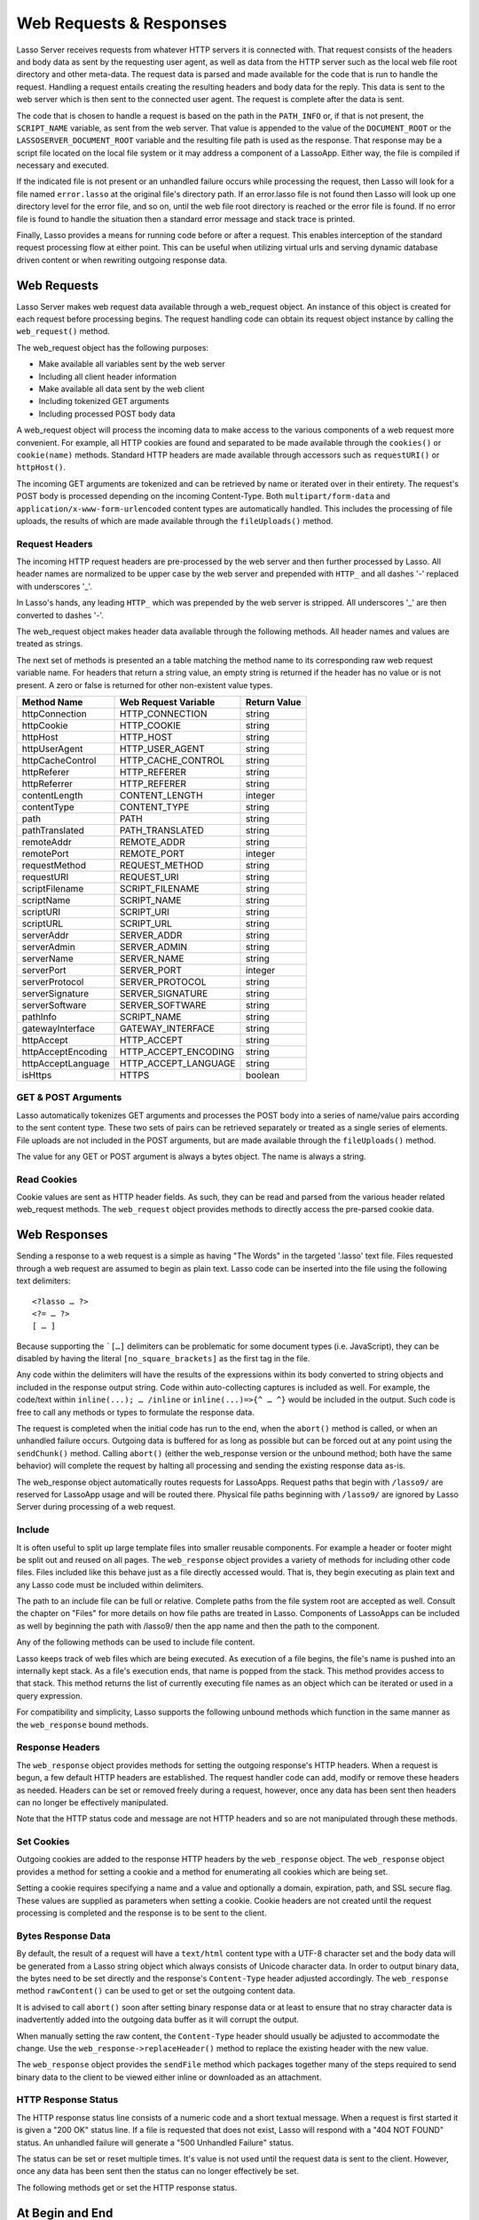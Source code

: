 .. _requests-responses:

************************
Web Requests & Responses
************************

Lasso Server receives requests from whatever HTTP servers it is connected with.
That request consists of the headers and body data as sent by the requesting
user agent, as well as data from the HTTP server such as the local web file root
directory and other meta-data. The request data is parsed and made available for
the code that is run to handle the request. Handling a request entails creating
the resulting headers and body data for the reply. This data is sent to the web
server which is then sent to the connected user agent. The request is complete
after the data is sent.

The code that is chosen to handle a request is based on the path in the
``PATH_INFO`` or, if that is not present, the ``SCRIPT_NAME`` variable, as sent
from the web server. That value is appended to the value of the
``DOCUMENT_ROOT`` or the ``LASSOSERVER_DOCUMENT_ROOT`` variable and the
resulting file path is used as the response. That response may be a script file
located on the local file system or it may address a component of a LassoApp.
Either way, the file is compiled if necessary and executed.

If the indicated file is not present or an unhandled failure occurs while
processing the request, then Lasso will look for a file named ``error.lasso`` at
the original file's directory path. If an error.lasso file is not found then
Lasso will look up one directory level for the error file, and so on, until the
web file root directory is reached or the error file is found. If no error file
is found to handle the situation then a standard error message and stack trace
is printed.

Finally, Lasso provides a means for running code before or after a request. This
enables interception of the standard request processing flow at either point.
This can be useful when utilizing virtual urls and serving dynamic database
driven content or when rewriting outgoing response data.

Web Requests
============

Lasso Server makes web request data available through a web_request object. An
instance of this object is created for each request before processing begins.
The request handling code can obtain its request object instance by calling the
``web_request()`` method.

The web_request object has the following purposes:

-  Make available all variables sent by the web server
-  Including all client header information
-  Make available all data sent by the web client
-  Including tokenized GET arguments
-  Including processed POST body data

A web_request object will process the incoming data to make access to the
various components of a web request more convenient. For example, all HTTP
cookies are found and separated to be made available through the ``cookies()``
or ``cookie(name)`` methods. Standard HTTP headers are made available through
accessors such as ``requestURI()`` or ``httpHost()``.

The incoming GET arguments are tokenized and can be retrieved by name or
iterated over in their entirety. The request's POST body is processed depending
on the incoming Content-Type. Both ``multipart/form-data`` and
``application/x-www-form-urlencoded`` content types are automatically handled.
This includes the processing of file uploads, the results of which are made
available through the ``fileUploads()`` method.

Request Headers
---------------

The incoming HTTP request headers are pre-processed by the web server and then
further processed by Lasso. All header names are normalized to be upper case by
the web server and prepended with ``HTTP_`` and all dashes '-' replaced with
underscores '_'.

In Lasso's hands, any leading ``HTTP_`` which was prepended by the web server is
stripped. All underscores '_' are then converted to dashes '-'.

The web_request object makes header data available through the following
methods. All header names and values are treated as strings.

.. class:: web_request

.. method:: web_request->headers()::trait_forEach
.. method:: web_request->header(name::string)
.. method:: web_request->rawHeader(name::string)

   The ``headers()`` method returns all of the headers as an object which can be
   iterated or used in a query expression. Each header element is presented as a
   pair object containing the header name and value as the pair's first and
   second elements, respectively. The next method returns the first header pair
   which matches the name parameter. It returns void if the header is not found.
   The rawHeader method works the same, but fetches the raw unnormalized header
   name/value as sent by the web server.

The next set of methods is presented an a table matching the method name to its
corresponding raw web request variable name. For headers that return a string
value, an empty string is returned if the header has no value or is not present.
A zero or false is returned for other non-existent value types.

================== ==================== ============
Method Name        Web Request Variable Return Value
================== ==================== ============
httpConnection     HTTP_CONNECTION      string
httpCookie         HTTP_COOKIE          string
httpHost           HTTP_HOST            string
httpUserAgent      HTTP_USER_AGENT      string
httpCacheControl   HTTP_CACHE_CONTROL   string
httpReferer        HTTP_REFERER         string
httpReferrer       HTTP_REFERER         string
contentLength      CONTENT_LENGTH       integer
contentType        CONTENT_TYPE         string
path               PATH                 string
pathTranslated     PATH_TRANSLATED      string
remoteAddr         REMOTE_ADDR          string
remotePort         REMOTE_PORT          integer
requestMethod      REQUEST_METHOD       string
requestURI         REQUEST_URI          string
scriptFilename     SCRIPT_FILENAME      string
scriptName         SCRIPT_NAME          string
scriptURI          SCRIPT_URI           string
scriptURL          SCRIPT_URL           string
serverAddr         SERVER_ADDR          string
serverAdmin        SERVER_ADMIN         string
serverName         SERVER_NAME          string
serverPort         SERVER_PORT          integer
serverProtocol     SERVER_PROTOCOL      string
serverSignature    SERVER_SIGNATURE     string
serverSoftware     SERVER_SOFTWARE      string
pathInfo           SCRIPT_NAME          string
gatewayInterface   GATEWAY_INTERFACE    string
httpAccept         HTTP_ACCEPT          string
httpAcceptEncoding HTTP_ACCEPT_ENCODING string
httpAcceptLanguage HTTP_ACCEPT_LANGUAGE string
isHttps            HTTPS                boolean
================== ==================== ============

GET & POST Arguments
--------------------

Lasso automatically tokenizes GET arguments and processes the POST body into a
series of name/value pairs according to the sent content type. These two sets of
pairs can be retrieved separately or treated as a single series of elements.
File uploads are not included in the POST arguments, but are made available
through the ``fileUploads()`` method.

The value for any GET or POST argument is always a bytes object. The name is
always a string.

.. method:: web_request->queryParam(name::string)
.. method:: web_request->postParam(name::string)
.. method:: web_request->param(name::string)
.. method:: web_request->param(name::string, joiner)
.. method:: web_request->queryParams()
.. method:: web_request->postParams()
.. method:: web_request->params()

   This set of methods refers to the GET arguments as the ``query`` params and
   any POST arguments as the ``post`` params. Both sets together are just the
   ``params``. For the methods which accept a name parameter, they return the
   first matching argument string value. If no argument matches then a void
   value is returned.

   The ``param()`` method treats both argument sources as a single source with
   the POST arguments occurring first. The ``param(name::string, joiner)``
   method presents an interface for accessing arguments which occur more than
   once. The ``joiner`` parameter is used to determine the result of the method.
   If void is passed, then the resulting argument values are returned in a
   staticarray. If a string value is passed, then the argument values are joined
   with that string in between each value. The result of passing any other
   object type will depend on the behavior of its ``+`` operator.

   The methods which accept zero parameters return all of the GET, POST, or both
   argument pairs as an object which may be iterated or used in a query
   expression.

.. method:: web_request->postString()
.. method:: web_request->queryString()

   These methods return the respective arguments in a format similar to how they
   were received. In the case of queryString the GET arguments are returned
   verbatim. The POST string is created by concatenating each POST argument
   together with ``&`` in between each name/value and with ``=`` in between each
   of those. This will vary from the exact given POST only in the case of
   ``multipart/form-data`` input.

Read Cookies
------------

Cookie values are sent as HTTP header fields. As such, they can be read and
parsed from the various header related web_request methods. The ``web_request``
object provides methods to directly access the pre-parsed cookie data.

.. method:: web_request->cookie(named::string)
.. method:: web_request->cookies()::trait_forEach

   The first method searches for the named cookie and returns its value if
   found. If the cookie is not found then void is returned. The second method
   returns all the cookies as an object which can be iterated or used in a query
   expression. The cookie elements are presented as pair objects containing the
   cookie names and values as the pairs' first and second members.

Web Responses
=============

Sending a response to a web request is a simple as having "The Words" in the
targeted '.lasso' text file. Files requested through a web request are assumed
to begin as plain text. Lasso code can be inserted into the file using the
following text delimiters::

   <?lasso … ?>
   <?= … ?>
   [ … ]

Because supporting the ```[…]`` delimiters can be problematic for some document
types (i.e. JavaScript), they can be disabled by having the literal
``[no_square_brackets]`` as the first tag in the file.

Any code within the delimiters will have the results of the expressions within
its body converted to string objects and included in the response output string.
Code within auto-collecting captures is included as well. For example, the
code/text within ``inline(...); … /inline`` or ``inline(...)=>{^ … ^}`` would be
included in the output. Such code is free to call any methods or types to
formulate the response data.

The request is completed when the initial code has run to the end, when the
``abort()`` method is called, or when an unhandled failure occurs. Outgoing data
is buffered for as long as possible but can be forced out at any point using the
``sendChunk()`` method. Calling ``abort()`` (either the web_response version or
the unbound method; both have the same behavior) will complete the request by
halting all processing and sending the existing response data as-is.

The web_response object automatically routes requests for LassoApps. Request
paths that begin with ``/lasso9/`` are reserved for LassoApp usage and will be
routed there. Physical file paths beginning with ``/lasso9/`` are ignored by
Lasso Server during processing of a web request.

Include
-------

It is often useful to split up large template files into smaller reusable
components. For example a header or footer might be split out and reused on all
pages. The ``web_response`` object provides a variety of methods for including
other code files. Files included like this behave just as a file directly
accessed would. That is, they begin executing as plain text and any Lasso code
must be included within delimiters.

The path to an include file can be full or relative. Complete paths from the
file system root are accepted as well. Consult the chapter on "Files" for more
details on how file paths are treated in Lasso. Components of LassoApps can be
included as well by beginning the path with /lasso9/ then the app name and then
the path to the component.

Any of the following methods can be used to include file content.

.. class:: web_response

.. method:: web_response->include(path::string)
.. method:: web_response->includeOnce(path::string)
.. method:: web_response->includeLibrary(path::string)
.. method:: web_response->includeLibraryOnce(path::string)

   These methods locate and run the file indicated by the path. The
   includeLibrary and includeLibraryOnce methods run the file but do not insert
   the result into the response. The includeOnce and includeLibraryOnce methods
   will only include the file if it has not already been included during the
   course of that request.
   
   These methods will fail if the indicated file does not exist.

.. method:: web_response->includeBytes(path::string)::bytes

   This method will locate the file and include the raw file data as bytes. The
   method will fail if the file does not exist.

.. method:: web_response->includes()::trait_forEach

Lasso keeps track of web files which are being executed. As execution of a file
begins, the file's name is pushed into an internally kept stack. As a file's
execution ends, that name is popped from the stack. This method provides access
to that stack. This method returns the list of currently executing file names as
an object which can be iterated or used in a query expression.

.. method:: web_response->getInclude(path::string)

   This method will locate the file and will return an object which can be
   invoked to execute the file. The method will fail if the file does not exist.

For compatibility and simplicity, Lasso supports the following unbound methods
which function in the same manner as the ``web_response`` bound methods.

.. method:: web_response->include(path::string)
.. method:: web_response->library(path::string)

   These methods include the file indicated by the path in the same manner as
   the ``web_response->include`` and ``web_response->library`` methods.

Response Headers
----------------

The ``web_response`` object provides methods for setting the outgoing response's
HTTP headers. When a request is begun, a few default HTTP headers are
established. The request handler code can add, modify or remove these headers as
needed. Headers can be set or removed freely during a request, however, once any
data has been sent then headers can no longer be effectively manipulated.

Note that the HTTP status code and message are not HTTP headers and so are not
manipulated through these methods.

.. method:: web_response->header(name::path)
.. method:: web_response->headers()::trait_ForEach

   These methods return existing outgoing headers. The first method finds the
   first occurrence of the indicated header and returns its value. The second
   method returns all the current headers as an object which can be iterated or
   used in a query expression. Each element is a pair object containing the
   header name/value and the pair's first/second.

.. method:: web_response->setHeaders(headers::trait_forEach)
.. method:: web_response->replaceHeader(header::pair)
.. method:: web_response->addHeader(header::pair)

   These methods permit headers to be set or replaced. The first method sets all
   the headers for the response. These headers should be given as a series of
   pairs containing the header names/values. The second method accepts a header
   name/value pair and replaces matching header with the new value. If the
   existing header isn't found, the new header is simply added. The third method
   accepts a new header name/value pair and adds it to the list of outgoing
   headers. This method ignores any duplicate matching headers.

Set Cookies
-----------

Outgoing cookies are added to the response HTTP headers by the ``web_response``
object. The ``web_response`` object provides a method for setting a cookie and a
method for enumerating all cookies which are being set.

Setting a cookie requires specifying a name and a value and optionally a domain,
expiration, path, and SSL secure flag. These values are supplied as parameters
when setting a cookie. Cookie headers are not created until the request
processing is completed and the response is to be sent to the client.

.. method:: web_response->setCookie(nv::pair, -domain=void, -expires=void, -path=void, -secure=false)

   This method sets the indicated cookie. Any duplicate cookie would be
   replaced. The first parameter must be the cookie name=value pair. If used,
   the -domain and -path keyword parameters must have string values.

   The -expires parameter can be either a date object, a duration object, an
   integer, a string or any object which will produce a suitable value when
   converted into a string. A date indicates the absolute date at which the
   cookie will expire. A duration indicates the time that the cookie should
   expire based on the time at which the cookie is being set. An integer
   indicates the number of minutes until the cookie expires. Any other object
   type is appended directly to the outgoing cookie header string.

.. method:: web_response->cookies()::trait_forEach

   This method returns a list of all the cookies set for this response. The
   individual cookies are represented by map objects containing keys for:
   'name', 'value', 'domain', 'expiration', 'path' and 'secure'. Manipulating a
   cookie value in the list will alter its resulting cookie header.

Bytes Response Data
-------------------

By default, the result of a request will have a ``text/html`` content type with
a UTF-8 character set and the body data will be generated from a Lasso string
object which always consists of Unicode character data. In order to output
binary data, the bytes need to be set directly and the response's
``Content-Type`` header adjusted accordingly. The ``web_response`` method
``rawContent()`` can be used to get or set the outgoing content data.

It is advised to call ``abort()`` soon after setting binary response data or at
least to ensure that no stray character data is inadvertently added into the
outgoing data buffer as it will corrupt the output.

When manually setting the raw content, the ``Content-Type`` header should
usually be adjusted to accommodate the change. Use the
``web_response->replaceHeader()`` method to replace the existing header with the
new value.

The ``web_response`` object provides the ``sendFile`` method which packages
together many of the steps required to send binary data to the client to be
viewed either inline or downloaded as an attachment.

.. method:: web_response->sendFile(data::trait_each_sub, name = null, 
                     -type = null, -disposition = 'attachment',
                     -charset = '', -skipProbe = false,
                     -noAbort = false, -chunkSize = fcgi_bodyChunkSize,
                     -monitor = null)

   This method sets the raw content and headers for the response. It then
   optionally aborts, ending the request and delivering the data to the client.
   This method replaces all existing headers with new MIME-Version,
   Content-Type, Content-Disposition and Content-Length headers.

   The first parameter can be any object which supports trait_each_sub. This
   includes objects such as string, bytes and file. The second parameter is
   optional but if given it will trigger a "filename=" element to be added to
   the Content-Disposition header. This controls the file name that the user
   agent will use to save a downloaded file.

   The subsequent keyword parameters control the following:
   
   ``-type``
      This string indicates the value for the Content-Type header. If this is
      not specified and -skipProbe is not set to false, then the incoming data
      will be lightly probed to determine what type of data it is. The following
      data types are automatically recognized: GIF, PDF, PNG, JPEG. Unrecognized
      data types are set to have the application/octet-stream content type.
   ``-disposition``
      This string indicates the value for the Content-Disposition header. This
      value defaults to 'attachment'. The other possible value is 'inline'.
   ``-charset``
      If given, this string will be appended to the Content-Type header as a
      ";charset=" component.
   ``-skipProbe``
      This boolean parameter defaults to false. If set to true, no content type
      probe will occur.
   ``-noAbort``
      This boolean parameter default to false. This means that sendFile will
      abort by default after the data is delivered to the client. Set this
      parameter to true in order to prevent the abort.
   ``-chunkSize``
      This parameter sets the size of the buffer with which the data is read and
      sent to the client. This mainly has a benefit when sending physical file
      data as it controls the memory usage. This value defaults to 65535, the
      result of the fcgi_bodyChunkSize method.
   ``-monitor``
      An object can be given to monitor the send process. Whatever object is
      given here will have its invoke method called for each chunk send. The
      invoke will be passed the bytes object for the current chunk as well as an
      integer indicating the overall size of the bytes being sent.
   
   If the sendFile method succeeds and it does not abort, no value is returned.

HTTP Response Status
--------------------

The HTTP response status line consists of a numeric code and a short textual
message. When a request is first started it is given a "200 OK" status line. If
a file is requested that does not exist, Lasso will respond with a "404 NOT
FOUND" status. An unhandled failure will generate a "500 Unhandled Failure"
status.

The status can be set or reset multiple times. It's value is not used until the
request data is sent to the client. However, once any data has been sent then
the status can no longer effectively be set.

The following methods get or set the HTTP response status.

.. method:: web_response->setStatus(code::integer, msg::string)
.. method:: web_response->getStatus()::pair

   The first method sets the HTTP status code and message. The second returns
   the status as a pair containing the code/message as the pair's first/second.

At Begin and End
================

Lasso permits arbitrary code to be run immediately before and immediately after
a request with full access to the ``web_request`` and ``web_response`` objects.
Code run before a request can manipulate the request data which will be use by
the request handler code. Code run after a request can manipulate the outgoing
headers and content body, doing things such as rewriting HTML links or
compressing data for efficiency.

Code to be run after a request completes is added during the request itself
through the ``web_response->addAtEnd`` method. Since code to be run before a
request must be added outside of any request, the ``define_atBegin`` method is
used. These methods are described below.

.. method:: define_atBegin(code)

This method installs code to be invoked at the beginning of each request. The
code will have access to the ``web_request`` and ``web_response`` objects that
will be available during the request proper. At-begin code can set response
headers and data and complete the request if it chooses, thus fully intercepting
the normal request URI file request and processing routines. This is the
recommended route for applications wanting to provide virtual URLs. Once an
at-begin is in place it can not be removed. Multiple at-begins are supported and
are run in the order in which they are installed.

The object installed as the at-begin code is copied to each request's thread
each time. This means that a capture's local variables or any object's data
members are deeply copied each time. The most efficient steps would be to define
a method as the at-begin handler and then pass a reference to that method as the
at-begin code. For example passing ``\foo`` to ``define_atBegin`` would pass the
``foo`` method to ``define_atBegin``. It would be invoked for each request and
utilize the ``web_request`` and ``web_response`` within it.

.. method:: addAtEnd(code)

   This ``web_response`` method sets the parameter to be run at the request's
   end. At-end code is normally run before data is sent to the client, but this
   may not be the case if data has been manually pushed using the
   ``sendChunk()`` method. At-begins are executed before the session
   link-rewriter is run. Multiple at-ends are supported and each are run in the
   order in which they were installed.

   At-ends are added on a per-request basis, as opposed to at-begins which are
   added globally. At-end code is not copied in any way. A capture passed to
   this method will be detached.
